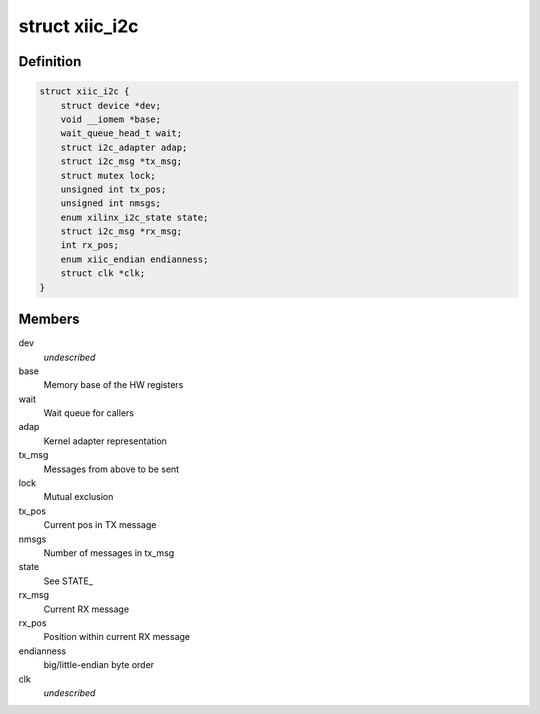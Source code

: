 .. -*- coding: utf-8; mode: rst -*-
.. src-file: drivers/i2c/busses/i2c-xiic.c

.. _`xiic_i2c`:

struct xiic_i2c
===============

.. c:type:: struct xiic_i2c

    Internal representation of the XIIC I2C bus

.. _`xiic_i2c.definition`:

Definition
----------

.. code-block:: c

    struct xiic_i2c {
        struct device *dev;
        void __iomem *base;
        wait_queue_head_t wait;
        struct i2c_adapter adap;
        struct i2c_msg *tx_msg;
        struct mutex lock;
        unsigned int tx_pos;
        unsigned int nmsgs;
        enum xilinx_i2c_state state;
        struct i2c_msg *rx_msg;
        int rx_pos;
        enum xiic_endian endianness;
        struct clk *clk;
    }

.. _`xiic_i2c.members`:

Members
-------

dev
    *undescribed*

base
    Memory base of the HW registers

wait
    Wait queue for callers

adap
    Kernel adapter representation

tx_msg
    Messages from above to be sent

lock
    Mutual exclusion

tx_pos
    Current pos in TX message

nmsgs
    Number of messages in tx_msg

state
    See STATE_

rx_msg
    Current RX message

rx_pos
    Position within current RX message

endianness
    big/little-endian byte order

clk
    *undescribed*

.. This file was automatic generated / don't edit.

